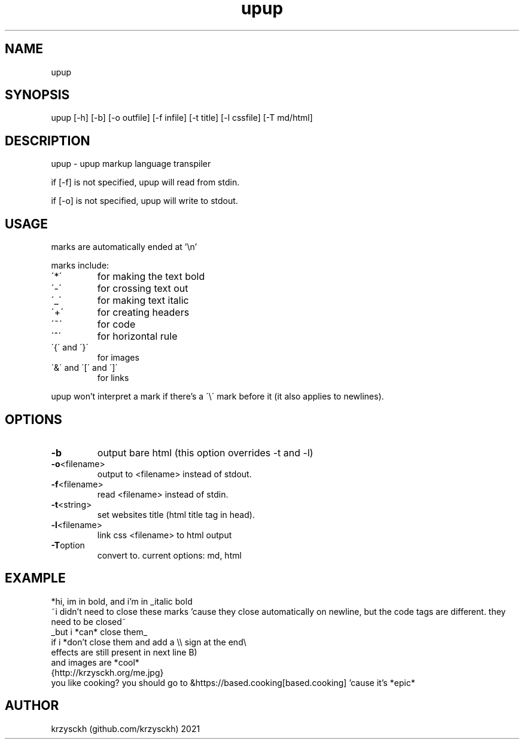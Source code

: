 .TH "upup" "1"
.SH "NAME"
upup
.SH "SYNOPSIS"
upup [-h] [-b] [-o outfile] [-f infile] [-t title] [-l cssfile] [-T md/html]
.SH "DESCRIPTION"
upup - upup markup language transpiler
.PP
if [-f] is not specified, upup will read from stdin.
.PP
if [-o] is not specified, upup will write to stdout.
.SH "USAGE"
marks are automatically ended at '\\n'
.PP
marks include:
.TP
\'*\'
for making the text bold
.TP
\'\-\'
for crossing text out
.TP
\'_\'
for making text italic
.TP
\'+\'
for creating headers
.TP
\'~\'
for code
.TP
\'^\'
for horizontal rule
.TP
\'{\' and \'}\'
for images
.TP
\'&\' and \'[\' and \']\'
for links

.PP
upup won't interpret a mark if there's a \'\\\' mark before it (it also applies to newlines).
.SH "OPTIONS"
.TP
.BR \-b
output bare html (this option overrides -t and -l)
.TP
.BR \-o  <filename>
output to <filename> instead of stdout.
.TP
.BR \-f  <filename>
read <filename> instead of stdin.
.TP
.BR \-t  <string>
set websites title (html title tag in head).
.TP
.BR \-l  <filename>
link css <filename> to html output
.TP
.BR \-T option
convert to. current options: md, html
.SH "EXAMPLE"
*hi, im in bold, and i'm in _italic bold
.br
~i didn't need to close these marks 'cause they close automatically on newline, but the code tags are different. they need to be closed~
.br
_but i *can* close them_
.br
if i *don't close them and add a \\\\ sign at the end\\
.br
effects are still present in next line B)
.br
and images are *cool*
.br
{http://krzysckh.org/me.jpg}
.br
you like cooking? you should go to &https://based.cooking[based.cooking] 'cause it's *epic*

.SH "AUTHOR"
krzysckh (github.com/krzysckh) 2021
